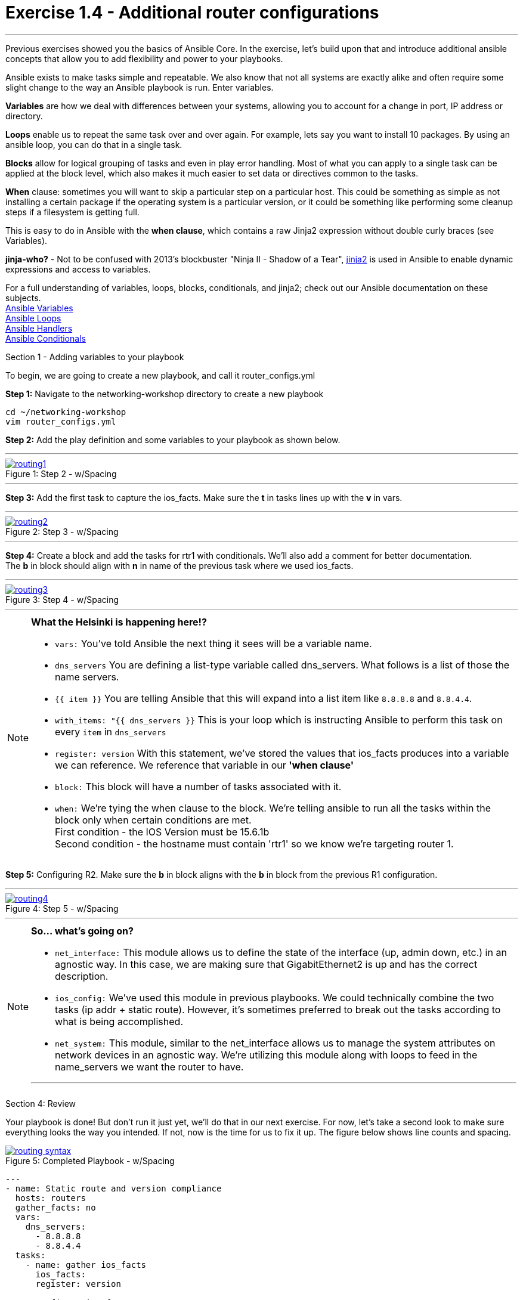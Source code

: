 :file_url: http://docs.ansible.com/ansible/list_of_files_modules.html
:service_url: http://docs.ansible.com/ansible/service_module.html
:var_url: http://docs.ansible.com/ansible/playbooks_variables.html
:loop_url: http://docs.ansible.com/ansible/playbooks_loops.html
:block_url: http://docs.ansible.com/ansible/latest/playbooks_blocks.html
:jinja2_url: http://docs.ansible.com/ansible/playbooks_templating.html
:conditional_url: http://docs.ansible.com/ansible/latest/playbooks_conditionals.html#the-when-statement
:image_links: https://s3.amazonaws.com/ansible-workshop.redhatgov.io/_images


= Exercise 1.4 - Additional router configurations

---

****
Previous exercises showed you the basics of Ansible Core.  In the exercise, let's build upon that and introduce
additional ansible concepts that allow you to add flexibility and power to your playbooks.


Ansible exists to make tasks simple and repeatable.  We also know that not all systems are exactly alike and often require
some slight change to the way an Ansible playbook is run.  Enter variables.

*Variables* are how we deal with differences between your systems, allowing you to account for a change in port, IP address
or directory.

*Loops* enable us to repeat the same task over and over again.  For example, lets say you want to install 10 packages.
By using an ansible loop, you can do that in a single task.

*Blocks* allow for logical grouping of tasks and even in play error handling. Most of what you can apply to a single
task can be applied at the block level, which also makes it much easier to set data or directives common to the tasks.

*When* clause: sometimes you will want to skip a particular step on a particular host. This could be something as simple as not installing
a certain package if the operating system is a particular version, or it could be something like performing some cleanup
steps if a filesystem is getting full.

This is easy to do in Ansible with the *when clause*, which contains a raw Jinja2 expression without double curly braces (see Variables).

*jinja-who?* - Not to be confused with 2013's blockbuster "Ninja II - Shadow of a Tear", link:{jinja2_url}[jinja2] is
used in Ansible to enable dynamic expressions and access to variables.


For a full understanding of variables, loops, blocks, conditionals, and jinja2; check out our Ansible documentation on these subjects. +
link:{var_url}[Ansible Variables] +
link:{loop_url}[Ansible Loops] +
link:{block_url}[Ansible Handlers] +
link:{conditional_url}[Ansible Conditionals] +


[.lead]
Section 1 - Adding variables to your playbook

To begin, we are going to create a new playbook, and call it router_configs.yml

====
*Step 1:* Navigate to the networking-workshop directory to create a new playbook

----
cd ~/networking-workshop
vim router_configs.yml
----

*Step 2:* Add the play definition and some variables to your playbook as shown below.

---
image::routing1.png[caption="Figure 1: ", title="Step 2 - w/Spacing", link="{image_links}/routing1.png"]
---


*Step 3:* Add the first task to capture the ios_facts.  Make sure the *t* in tasks lines up with the *v* in vars.

---
image::routing2.png[caption="Figure 2: ", title="Step 3 - w/Spacing", link="{image_links}/routing2.png"]
---

*Step 4:* Create a block and add the tasks for rtr1 with conditionals.  We'll also add a comment for better documentation. +
The *b* in block should align with *n* in name of the previous task where we used ios_facts.

---
image::routing3.png[caption="Figure 3: ", title="Step 4 - w/Spacing", link="{image_links}/routing3.png"]
---
====

[NOTE]
====
*What the Helsinki is happening here!?* +

- `vars:` You've told Ansible the next thing it sees will be a variable name. +
- `dns_servers` You are defining a list-type variable called dns_servers.  What follows
is a list of those the name servers. +
- `{{ item }}` You are telling Ansible that this will expand into a list item like `8.8.8.8` and `8.8.4.4`. +
- `with_items: "{{ dns_servers }}` This is your loop which is instructing Ansible to perform this task on
every `item` in `dns_servers`
- `register: version` With this statement, we've stored the values that ios_facts produces into a variable we can reference.
We reference that variable in our *'when clause'*
- `block:` This block will have a number of tasks associated with it.
- `when:` We're tying the when clause to the block. We're telling ansible to run all the tasks within the block only when certain conditions are met. +
First condition - the IOS Version must be 15.6.1b +
Second condition - the hostname must contain 'rtr1' so we know we're targeting router 1.

====

====
*Step 5:* Configuring R2. Make sure the *b* in block aligns with the *b* in block from the previous R1 configuration. +

---
image::routing4.png[caption="Figure 4: ", title="Step 5 - w/Spacing", link="{image_links}/routing4.png"]
---

====

[NOTE]
====
*So... what's going on?*

- `net_interface:` This module allows us to define the state of the interface (up, admin down, etc.) in an agnostic way.
In this case, we are making sure that GigabitEthernet2 is up and has the correct description.

- `ios_config:` We've used this module in previous playbooks.  We could technically combine the two tasks (ip addr + static route).
However, it's sometimes preferred to break out the tasks according to what is being accomplished.

- `net_system:` This module, similar to the net_interface allows us to manage the system attributes on network devices in an agnostic way.
We're utilizing this module along with loops to feed in the name_servers we want the router to have.

***
====
[.lead]
Section 4: Review

Your playbook is done! But don't run it just yet, we'll do that in our next exercise.  For now, let's take a second look to make sure everything
looks the way you intended.  If not, now is the time for us to fix it up. The figure below shows line counts and spacing.

image::routing_syntax.png[caption="Figure 5: ", title="Completed Playbook - w/Spacing", link="{image_links}/routing_syntax.png"]

====
```
---
- name: Static route and version compliance
  hosts: routers
  gather_facts: no
  vars:
    dns_servers:
      - 8.8.8.8
      - 8.8.4.4
  tasks:
    - name: gather ios_facts
      ios_facts:
      register: version

    ##Configuration for R1
    - block:
      - name: Static route from R1 to R2
        net_static_route:
          lines:
            - ip route 172.18.2.0 255.255.255.0 10.0.0.2
      - name: configure name servers
        net_system:
          name_servers: "{{item}}"
        with_items: "{{dns_servers}}"
      when:
        - 'version.ansible_facts.ansible_net_version == "16.5.1b"'
        - '"rtr1" in inventory_hostname'

    ##Configuration for R2
    - block:
      - name: enable GigabitEthernet2 interface if compliant
        net_interface:
          name: GigabitEthernet2
          description: interface to host1
          state: present

      - name: dhcp configuration for GigabitEthernet2
        ios_config:
          lines:
            - ip address dhcp
          parents: interface GigabitEthernet2

      - name: Static route from R2 to R1
        ios_config:
          lines:
            - ip route 172.17.1.0 255.255.255.0 10.0.0.1

      - name: configure name servers
        net_system:
          name_servers: "{{item}}"
        with_items: "{{dns_servers}}"

      when:
        - 'version.ansible_facts.ansible_net_version == "16.5.1b"'
        - '"rtr2" in inventory_hostname'

```
